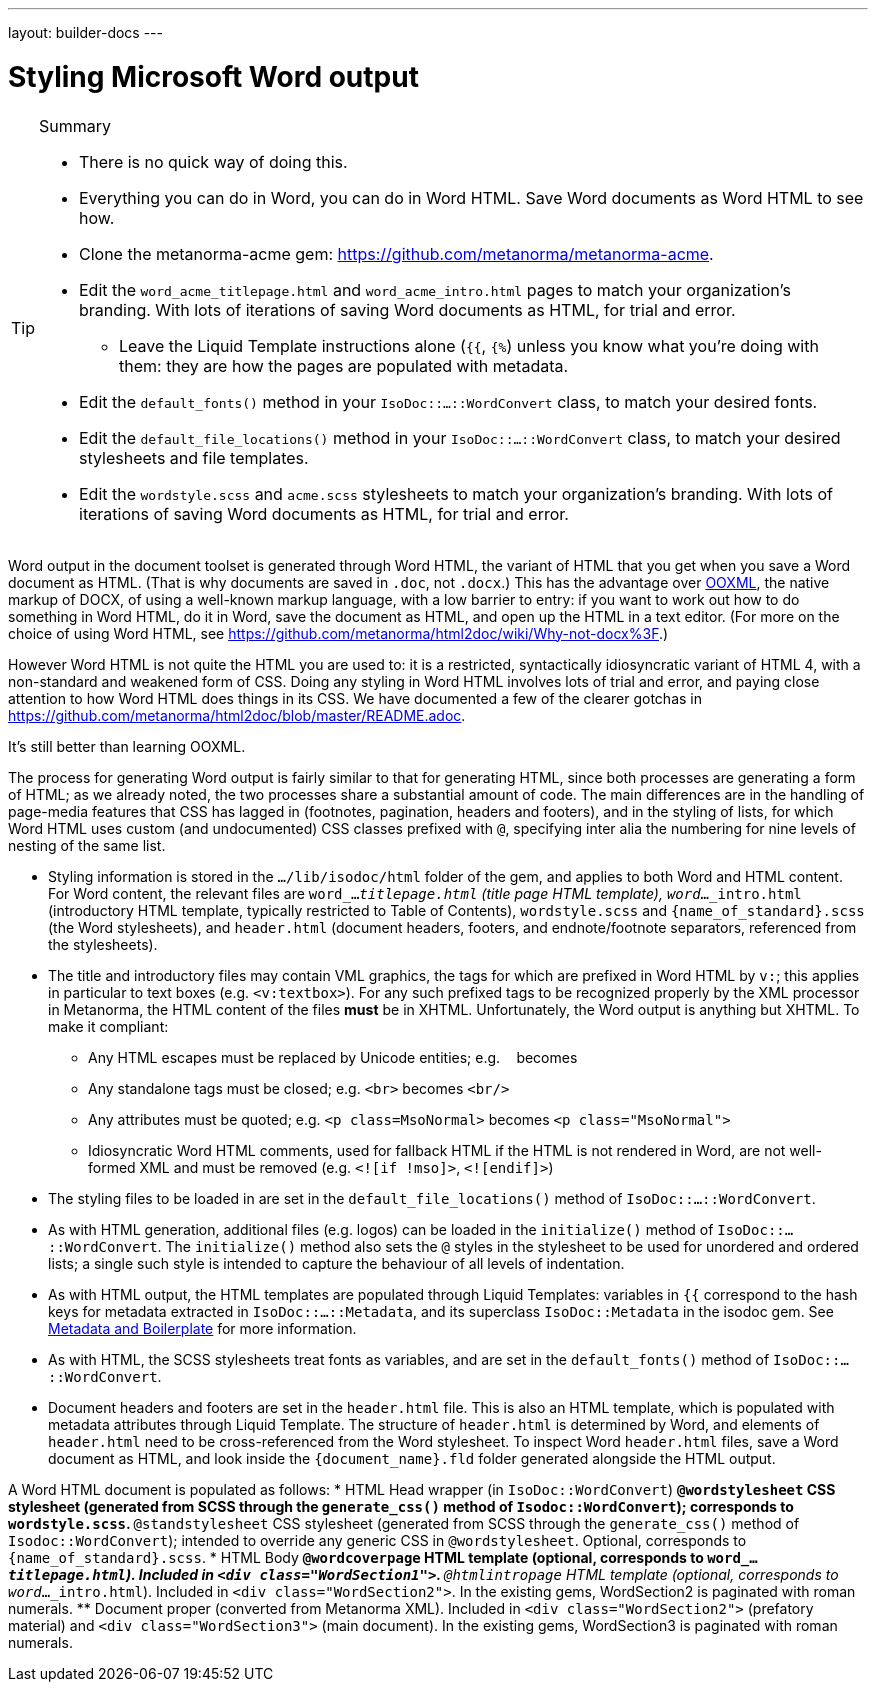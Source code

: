 ---
layout: builder-docs
---

= Styling Microsoft Word output

[TIP]
====
.Summary
* There is no quick way of doing this.
* Everything you can do in Word, you can do in Word HTML. Save Word documents as Word HTML to see how.
* Clone the metanorma-acme gem: https://github.com/metanorma/metanorma-acme.
* Edit the `word_acme_titlepage.html` and `word_acme_intro.html` pages to match your organization's branding. With lots of iterations of saving Word documents as HTML, for trial and error.
** Leave the Liquid Template instructions alone (`{{`, `{%`) unless you know what you're doing with them: they are how the pages are populated with metadata.
* Edit the `default_fonts()` method in your `IsoDoc::...::WordConvert` class, to match your desired fonts.
* Edit the `default_file_locations()` method in your `IsoDoc::...::WordConvert` class, to match your desired stylesheets and file templates.
* Edit the `wordstyle.scss` and `acme.scss` stylesheets to match your organization's branding. With lots of iterations of saving Word documents as HTML, for trial and error.
====

Word output in the document toolset is generated through Word HTML, the variant of HTML that you get when you save a Word document as HTML. (That is why documents are saved in `.doc`, not `.docx`.) This has the advantage over https://en.wikipedia.org/wiki/Office_Open_XML[OOXML], the native markup of DOCX, of using a well-known markup language, with a low barrier to entry: if you want to work out how to do something in Word HTML, do it in Word, save the document as HTML, and open up the HTML in a text editor. (For more on the choice of using Word HTML, see https://github.com/metanorma/html2doc/wiki/Why-not-docx%3F.)

However Word HTML is not quite the HTML you are used to: it is a restricted, syntactically idiosyncratic variant of HTML 4, with a non-standard and weakened form of CSS. Doing any styling in Word HTML involves lots of trial and error, and paying close attention to how Word HTML does things in its CSS. We have documented a few of the clearer gotchas in https://github.com/metanorma/html2doc/blob/master/README.adoc.

It's still better than learning OOXML.

The process for generating Word output is fairly similar to that for generating HTML, since both processes are generating a form of HTML; as we already noted, the two processes share a substantial amount of code. The main differences are in the handling of page-media features that CSS has lagged in (footnotes, pagination, headers and footers), and in the styling of lists, for which Word HTML uses custom (and undocumented) CSS classes prefixed with `@`, specifying inter alia the numbering for nine levels of nesting of the same list.

* Styling information is stored in the `.../lib/isodoc/html` folder of the gem, and applies to both Word and HTML content. For Word content, the relevant files are `word_..._titlepage.html` (title page HTML template), `word_..._intro.html` (introductory HTML template, typically restricted to Table of Contents),  `wordstyle.scss` and `{name_of_standard}.scss` (the Word stylesheets), and `header.html` (document headers, footers, and endnote/footnote separators, referenced from the stylesheets).
* The title and introductory files may contain VML graphics, the tags for which are prefixed in Word HTML by `v:`; this applies in particular to text boxes (e.g. `<v:textbox>`). For any such prefixed tags to be recognized properly by the XML processor in Metanorma, the HTML content of the files *must* be in XHTML. Unfortunately, the Word output is anything but XHTML. To make it compliant:
** Any HTML escapes must be replaced by Unicode entities; e.g. `&nbsp;` becomes `&#xa0;`
** Any standalone tags must be closed; e.g. `<br>` becomes `<br/>`
** Any attributes must be quoted; e.g. `<p class=MsoNormal>` becomes `<p class="MsoNormal">`
** Idiosyncratic Word HTML comments, used for fallback HTML if the HTML is not rendered in Word, are not well-formed XML and  must be removed (e.g. `<![if !mso]>`, `<![endif]>`)
* The styling files to be loaded in are set in the `default_file_locations()` method of `IsoDoc::...::WordConvert`.
* As with HTML generation, additional files (e.g. logos) can be loaded in the `initialize()` method of `IsoDoc::...::WordConvert`. The `initialize()` method also sets the `@` styles in the stylesheet to be used for unordered and ordered lists; a single such style is intended to capture the behaviour of all levels of indentation.
* As with HTML output, the HTML templates are populated through Liquid Templates: variables in `{{` correspond to the hash keys for metadata extracted in `IsoDoc::...::Metadata`, and its superclass `IsoDoc::Metadata` in the isodoc gem. See link:/builder/topics/metadata-and-boilerplate/[Metadata and Boilerplate] for more information.
* As with HTML, the SCSS stylesheets treat fonts as variables, and are set in the `default_fonts()` method of `IsoDoc::...::WordConvert`.
* Document headers and footers are set in the `header.html` file. This is also an HTML template, which is populated with metadata attributes through Liquid Template. The structure of `header.html` is determined by Word, and elements of `header.html` need to be cross-referenced from the Word stylesheet. To inspect Word `header.html` files, save a Word document as HTML, and look inside the `{document_name}.fld` folder generated alongside the HTML output.

A Word HTML document is populated as follows:
* HTML Head wrapper (in `IsoDoc::WordConvert`)
** `@wordstylesheet` CSS stylesheet (generated from SCSS through the `generate_css()` method of `Isodoc::WordConvert`); corresponds to `wordstyle.scss`.
** `@standstylesheet` CSS stylesheet (generated from SCSS through the `generate_css()` method of `Isodoc::WordConvert`); intended to override any generic CSS in `@wordstylesheet`. Optional, corresponds to `{name_of_standard}.scss`.
* HTML Body
** `@wordcoverpage` HTML template (optional, corresponds to `word_..._titlepage.html`). Included in `<div class="WordSection1">`.
** `@htmlintropage` HTML template (optional, corresponds to `word_..._intro.html`). Included in `<div class="WordSection2">`. In the existing gems, WordSection2 is paginated with roman numerals.
** Document proper (converted from Metanorma XML). Included in `<div class="WordSection2">` (prefatory material) and `<div class="WordSection3">` (main document). In the existing gems, WordSection3 is paginated with roman numerals.

